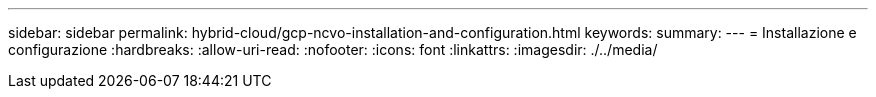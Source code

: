 ---
sidebar: sidebar 
permalink: hybrid-cloud/gcp-ncvo-installation-and-configuration.html 
keywords:  
summary:  
---
= Installazione e configurazione
:hardbreaks:
:allow-uri-read: 
:nofooter: 
:icons: font
:linkattrs: 
:imagesdir: ./../media/


